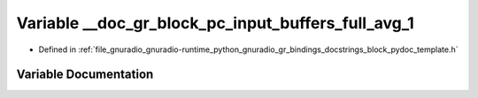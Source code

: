 .. _exhale_variable_block__pydoc__template_8h_1a429cdfa0d88debf0b5e490670355e1d0:

Variable __doc_gr_block_pc_input_buffers_full_avg_1
===================================================

- Defined in :ref:`file_gnuradio_gnuradio-runtime_python_gnuradio_gr_bindings_docstrings_block_pydoc_template.h`


Variable Documentation
----------------------


.. doxygenvariable:: __doc_gr_block_pc_input_buffers_full_avg_1
   :project: gnuradio